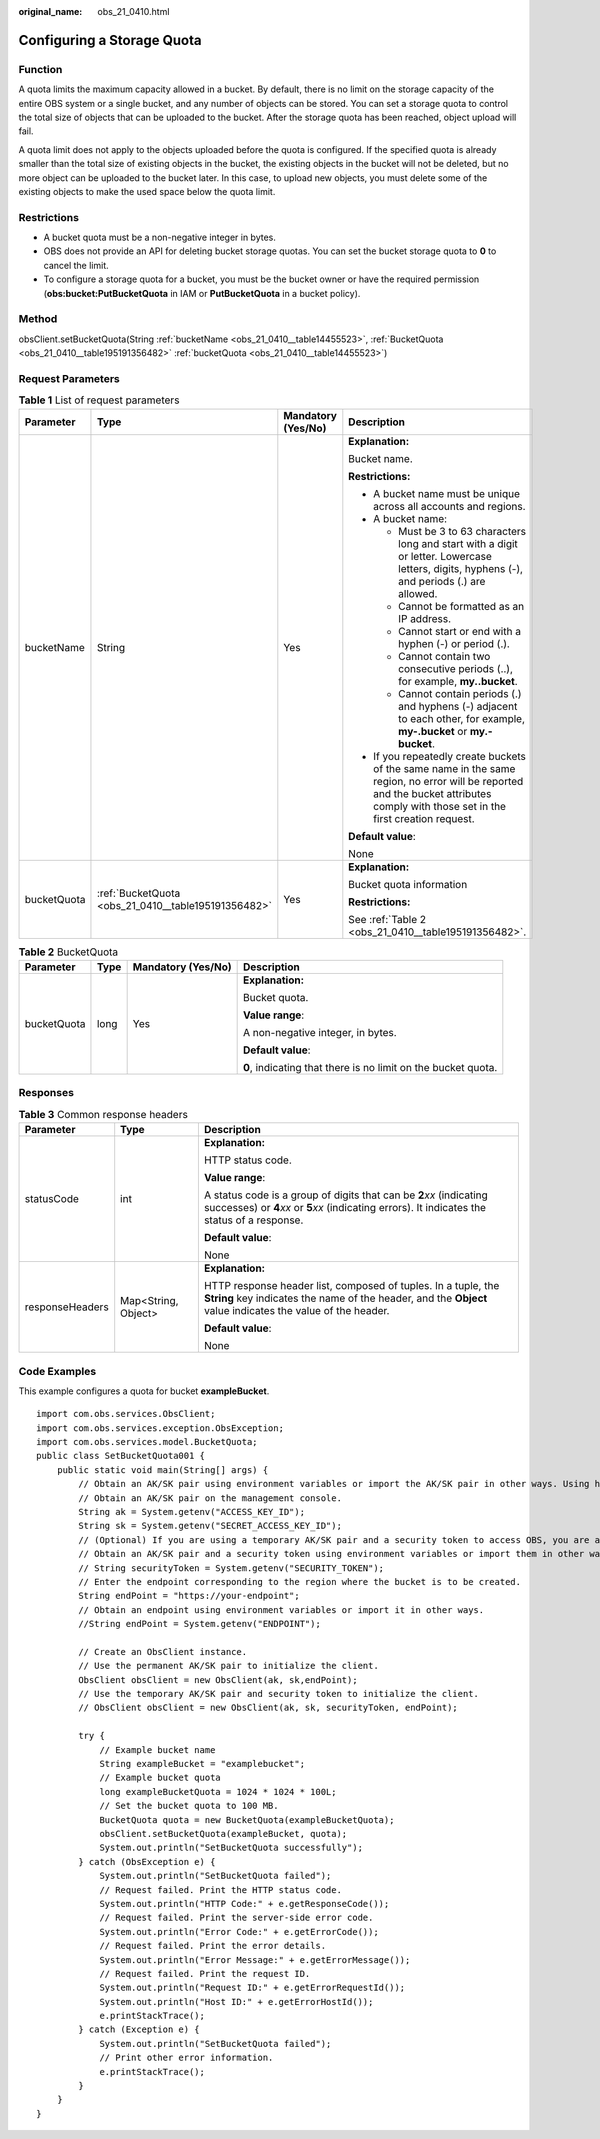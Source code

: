 :original_name: obs_21_0410.html

.. _obs_21_0410:

Configuring a Storage Quota
===========================

Function
--------

A quota limits the maximum capacity allowed in a bucket. By default, there is no limit on the storage capacity of the entire OBS system or a single bucket, and any number of objects can be stored. You can set a storage quota to control the total size of objects that can be uploaded to the bucket. After the storage quota has been reached, object upload will fail.

A quota limit does not apply to the objects uploaded before the quota is configured. If the specified quota is already smaller than the total size of existing objects in the bucket, the existing objects in the bucket will not be deleted, but no more object can be uploaded to the bucket later. In this case, to upload new objects, you must delete some of the existing objects to make the used space below the quota limit.

Restrictions
------------

-  A bucket quota must be a non-negative integer in bytes.
-  OBS does not provide an API for deleting bucket storage quotas. You can set the bucket storage quota to **0** to cancel the limit.
-  To configure a storage quota for a bucket, you must be the bucket owner or have the required permission (**obs:bucket:PutBucketQuota** in IAM or **PutBucketQuota** in a bucket policy).

Method
------

obsClient.setBucketQuota(String :ref:`bucketName <obs_21_0410__table14455523>`, :ref:`BucketQuota <obs_21_0410__table195191356482>` :ref:`bucketQuota <obs_21_0410__table14455523>`)

Request Parameters
------------------

.. _obs_21_0410__table14455523:

.. table:: **Table 1** List of request parameters

   +-----------------+-----------------------------------------------------+--------------------+-----------------------------------------------------------------------------------------------------------------------------------------------------------------------------------+
   | Parameter       | Type                                                | Mandatory (Yes/No) | Description                                                                                                                                                                       |
   +=================+=====================================================+====================+===================================================================================================================================================================================+
   | bucketName      | String                                              | Yes                | **Explanation:**                                                                                                                                                                  |
   |                 |                                                     |                    |                                                                                                                                                                                   |
   |                 |                                                     |                    | Bucket name.                                                                                                                                                                      |
   |                 |                                                     |                    |                                                                                                                                                                                   |
   |                 |                                                     |                    | **Restrictions:**                                                                                                                                                                 |
   |                 |                                                     |                    |                                                                                                                                                                                   |
   |                 |                                                     |                    | -  A bucket name must be unique across all accounts and regions.                                                                                                                  |
   |                 |                                                     |                    | -  A bucket name:                                                                                                                                                                 |
   |                 |                                                     |                    |                                                                                                                                                                                   |
   |                 |                                                     |                    |    -  Must be 3 to 63 characters long and start with a digit or letter. Lowercase letters, digits, hyphens (-), and periods (.) are allowed.                                      |
   |                 |                                                     |                    |    -  Cannot be formatted as an IP address.                                                                                                                                       |
   |                 |                                                     |                    |    -  Cannot start or end with a hyphen (-) or period (.).                                                                                                                        |
   |                 |                                                     |                    |    -  Cannot contain two consecutive periods (..), for example, **my..bucket**.                                                                                                   |
   |                 |                                                     |                    |    -  Cannot contain periods (.) and hyphens (-) adjacent to each other, for example, **my-.bucket** or **my.-bucket**.                                                           |
   |                 |                                                     |                    |                                                                                                                                                                                   |
   |                 |                                                     |                    | -  If you repeatedly create buckets of the same name in the same region, no error will be reported and the bucket attributes comply with those set in the first creation request. |
   |                 |                                                     |                    |                                                                                                                                                                                   |
   |                 |                                                     |                    | **Default value**:                                                                                                                                                                |
   |                 |                                                     |                    |                                                                                                                                                                                   |
   |                 |                                                     |                    | None                                                                                                                                                                              |
   +-----------------+-----------------------------------------------------+--------------------+-----------------------------------------------------------------------------------------------------------------------------------------------------------------------------------+
   | bucketQuota     | :ref:`BucketQuota <obs_21_0410__table195191356482>` | Yes                | **Explanation:**                                                                                                                                                                  |
   |                 |                                                     |                    |                                                                                                                                                                                   |
   |                 |                                                     |                    | Bucket quota information                                                                                                                                                          |
   |                 |                                                     |                    |                                                                                                                                                                                   |
   |                 |                                                     |                    | **Restrictions:**                                                                                                                                                                 |
   |                 |                                                     |                    |                                                                                                                                                                                   |
   |                 |                                                     |                    | See :ref:`Table 2 <obs_21_0410__table195191356482>`.                                                                                                                              |
   +-----------------+-----------------------------------------------------+--------------------+-----------------------------------------------------------------------------------------------------------------------------------------------------------------------------------+

.. _obs_21_0410__table195191356482:

.. table:: **Table 2** BucketQuota

   +-----------------+-----------------+--------------------+---------------------------------------------------------------+
   | Parameter       | Type            | Mandatory (Yes/No) | Description                                                   |
   +=================+=================+====================+===============================================================+
   | bucketQuota     | long            | Yes                | **Explanation:**                                              |
   |                 |                 |                    |                                                               |
   |                 |                 |                    | Bucket quota.                                                 |
   |                 |                 |                    |                                                               |
   |                 |                 |                    | **Value range**:                                              |
   |                 |                 |                    |                                                               |
   |                 |                 |                    | A non-negative integer, in bytes.                             |
   |                 |                 |                    |                                                               |
   |                 |                 |                    | **Default value**:                                            |
   |                 |                 |                    |                                                               |
   |                 |                 |                    | **0**, indicating that there is no limit on the bucket quota. |
   +-----------------+-----------------+--------------------+---------------------------------------------------------------+

Responses
---------

.. table:: **Table 3** Common response headers

   +-----------------------+-----------------------+-----------------------------------------------------------------------------------------------------------------------------------------------------------------------------+
   | Parameter             | Type                  | Description                                                                                                                                                                 |
   +=======================+=======================+=============================================================================================================================================================================+
   | statusCode            | int                   | **Explanation:**                                                                                                                                                            |
   |                       |                       |                                                                                                                                                                             |
   |                       |                       | HTTP status code.                                                                                                                                                           |
   |                       |                       |                                                                                                                                                                             |
   |                       |                       | **Value range**:                                                                                                                                                            |
   |                       |                       |                                                                                                                                                                             |
   |                       |                       | A status code is a group of digits that can be **2**\ *xx* (indicating successes) or **4**\ *xx* or **5**\ *xx* (indicating errors). It indicates the status of a response. |
   |                       |                       |                                                                                                                                                                             |
   |                       |                       | **Default value**:                                                                                                                                                          |
   |                       |                       |                                                                                                                                                                             |
   |                       |                       | None                                                                                                                                                                        |
   +-----------------------+-----------------------+-----------------------------------------------------------------------------------------------------------------------------------------------------------------------------+
   | responseHeaders       | Map<String, Object>   | **Explanation:**                                                                                                                                                            |
   |                       |                       |                                                                                                                                                                             |
   |                       |                       | HTTP response header list, composed of tuples. In a tuple, the **String** key indicates the name of the header, and the **Object** value indicates the value of the header. |
   |                       |                       |                                                                                                                                                                             |
   |                       |                       | **Default value**:                                                                                                                                                          |
   |                       |                       |                                                                                                                                                                             |
   |                       |                       | None                                                                                                                                                                        |
   +-----------------------+-----------------------+-----------------------------------------------------------------------------------------------------------------------------------------------------------------------------+

Code Examples
-------------

This example configures a quota for bucket **exampleBucket**.

::

   import com.obs.services.ObsClient;
   import com.obs.services.exception.ObsException;
   import com.obs.services.model.BucketQuota;
   public class SetBucketQuota001 {
       public static void main(String[] args) {
           // Obtain an AK/SK pair using environment variables or import the AK/SK pair in other ways. Using hard coding may result in leakage.
           // Obtain an AK/SK pair on the management console.
           String ak = System.getenv("ACCESS_KEY_ID");
           String sk = System.getenv("SECRET_ACCESS_KEY_ID");
           // (Optional) If you are using a temporary AK/SK pair and a security token to access OBS, you are advised not to use hard coding, which may result in information leakage.
           // Obtain an AK/SK pair and a security token using environment variables or import them in other ways.
           // String securityToken = System.getenv("SECURITY_TOKEN");
           // Enter the endpoint corresponding to the region where the bucket is to be created.
           String endPoint = "https://your-endpoint";
           // Obtain an endpoint using environment variables or import it in other ways.
           //String endPoint = System.getenv("ENDPOINT");

           // Create an ObsClient instance.
           // Use the permanent AK/SK pair to initialize the client.
           ObsClient obsClient = new ObsClient(ak, sk,endPoint);
           // Use the temporary AK/SK pair and security token to initialize the client.
           // ObsClient obsClient = new ObsClient(ak, sk, securityToken, endPoint);

           try {
               // Example bucket name
               String exampleBucket = "examplebucket";
               // Example bucket quota
               long exampleBucketQuota = 1024 * 1024 * 100L;
               // Set the bucket quota to 100 MB.
               BucketQuota quota = new BucketQuota(exampleBucketQuota);
               obsClient.setBucketQuota(exampleBucket, quota);
               System.out.println("SetBucketQuota successfully");
           } catch (ObsException e) {
               System.out.println("SetBucketQuota failed");
               // Request failed. Print the HTTP status code.
               System.out.println("HTTP Code:" + e.getResponseCode());
               // Request failed. Print the server-side error code.
               System.out.println("Error Code:" + e.getErrorCode());
               // Request failed. Print the error details.
               System.out.println("Error Message:" + e.getErrorMessage());
               // Request failed. Print the request ID.
               System.out.println("Request ID:" + e.getErrorRequestId());
               System.out.println("Host ID:" + e.getErrorHostId());
               e.printStackTrace();
           } catch (Exception e) {
               System.out.println("SetBucketQuota failed");
               // Print other error information.
               e.printStackTrace();
           }
       }
   }
